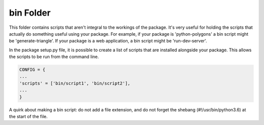 bin Folder
==========

This folder contains scripts that aren't integral to the workings of
the package. It's very useful for holding the scripts that actually do
something useful using your package. For example, if your package is
'python-polygons' a bin script might be 'generate-triangle'. If your
package is a web application, a bin script might be 'run-dev-server'.

In the package setup.py file, it is possible to create a list of
scripts that are installed alongside your package. This allows the
scripts to be run from the command line.

.. code-block:: python

   CONFIG = {
   ...
   'scripts' = ['bin/script1', 'bin/script2'],
   ...
   }

A quirk about making a bin script: do not add a file extension, and do
not forget the shebang (#!/usr/bin/python3.6) at the start of the file.